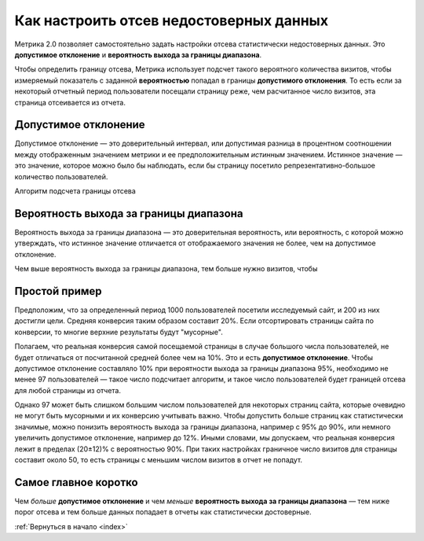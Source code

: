 .. _confidence:

Как настроить отсев недостоверных данных
========================================

Метрика 2.0 позволяет самостоятельно задать настройки отсева статистически недостоверных данных. Это **допустимое отклонение** и **вероятность выхода за границы диапазона**.

|image0|

.. Это полезно, когда например нужно просмотреть отчет за небольшой период с маленьким количеством визитов. В такой ситуации стандартные настройки дополнительного отклонения и вероятности выхода за границы диапазона могут отсеять слишком много важных показателей или вообще все данные.

Чтобы определить границу отсева, Метрика использует подсчет такого вероятного количества визитов, чтобы измеряемый показатель с заданной **вероятностью** попадал в границы **допустимого отклонения**. То есть если за некоторый отчетный период пользователи посещали страницу реже, чем расчитанное число визитов, эта страница отсеивается из отчета.

Допустимое отклонение
^^^^^^^^^^^^^^^^^^^^^
Допустимое отклонение — это доверительный интервал, или допустимая разница в процентном соотношении между отображенным значением метрики и ее предположительным *истинным* значением. Истинное значение — это значение, которое можно было бы наблюдать, если бы страницу посетило репрезентативно-большое количество пользователей.

Алгоритм подсчета границы отсева 

Вероятность выхода за границы диапазона
^^^^^^^^^^^^^^^^^^^^^^^^^^^^^^^^^^^^^^^

Вероятность выхода за границы диапазона — это доверительная вероятность, или вероятность, с которой можно утверждать, что истинное значение отличается от отображаемого значения не более, чем на допустимое
отклонение.

Чем выше вероятность выхода за границы диапазона, тем больше нужно визитов, чтобы  


.. тем шире доверительный интервал — тем больше показателей считаются статистически значимыми (меньше показателей отсеиваются). Обычно доверительная вероятность устанавливается в значениях 90%, 95% или 99%.

Простой пример
^^^^^^^^^^^^^^
Предположим, что за определенный период 1000 пользователей посетили исследуемый сайт, и 200 из них достигли цели. Средняя конверсия таким образом составит 20%. Если отсортировать страницы сайта по конверсии, то многие верхние результаты будут "мусорные". 

Полагаем, что реальная конверсия самой посещаемой страницы в случае большого числа пользователей, не будет отличаться от посчитанной средней более чем на 10%. Это и есть **допустимое отклонение**. Чтобы допустимое отклонение составляло 10% при вероятности выхода за границы диапазона 95%, необходимо не менее 97 пользователей — такое число подсчитает алгоритм, и такое число пользователей будет границей отсева для любой страницы из отчета.

Однако 97 может быть слишком большим числом пользователей для некоторых страниц сайта, которые очевидно не могут быть мусорными и их конверсию учитывать важно. Чтобы допустить больше страниц как статистически значимые, можно понизить вероятность выхода за границы диапазона, например с 95% до 90%, или немного увеличить допустимое отклонение, например до 12%. Иными словами, мы допускаем, что реальная конверсия лежит в пределах (20±12)% c вероятностью 90%. При таких настройках граничное число визитов для страницы составит около 50, то есть страницы с меньшим числом визитов в отчет не попадут.    

Cамое главное коротко
^^^^^^^^^^^^^^^^^^^^^

Чем *больше* **допустимое отклонение** и чем *меньше* **вероятность выхода за границы диапазона** — тем ниже порог отсева и тем больше данных попадает в отчеты как статистически достоверные.


:ref:`Вернуться в начало <index>`


.. |image0| image:: https://img-fotki.yandex.ru/get/3302/289514431.0/0_19cc34_57ca3742_orig.png


